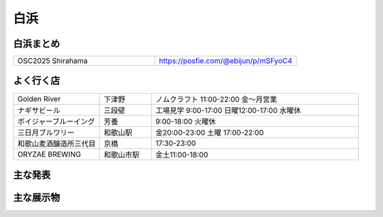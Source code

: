 .. 
 Copyright (c) 2025 Jun Ebihara All rights reserved.
 Redistribution and use in source and binary forms, with or without
 modification, are permitted provided that the following conditions
 are met:
 1. Redistributions of source code must retain the above copyright
    notice, this list of conditions and the following disclaimer.
 2. Redistributions in binary form must reproduce the above copyright
    notice, this list of conditions and the following disclaimer in the
    documentation and/or other materials provided with the distribution.
 THIS SOFTWARE IS PROVIDED BY THE AUTHOR ``AS IS'' AND ANY EXPRESS OR
 IMPLIED WARRANTIES, INCLUDING, BUT NOT LIMITED TO, THE IMPLIED WARRANTIES
 OF MERCHANTABILITY AND FITNESS FOR A PARTICULAR PURPOSE ARE DISCLAIMED.
 IN NO EVENT SHALL THE AUTHOR BE LIABLE FOR ANY DIRECT, INDIRECT,
 INCIDENTAL, SPECIAL, EXEMPLARY, OR CONSEQUENTIAL DAMAGES (INCLUDING, BUT
 NOT LIMITED TO, PROCUREMENT OF SUBSTITUTE GOODS OR SERVICES; LOSS OF USE,
 DATA, OR PROFITS; OR BUSINESS INTERRUPTION) HOWEVER CAUSED AND ON ANY
 THEORY OF LIABILITY, WHETHER IN CONTRACT, STRICT LIABILITY, OR TORT
 (INCLUDING NEGLIGENCE OR OTHERWISE) ARISING IN ANY WAY OUT OF THE USE OF
 THIS SOFTWARE, EVEN IF ADVISED OF THE POSSIBILITY OF SUCH DAMAGE.


白浜
-------

白浜まとめ
~~~~~~~~~~~~~

.. csv-table::
 :widths: 70 70

 OSC2025 Shirahama,https://posfie.com/@ebijun/p/mSFyoC4


よく行く店
~~~~~~~~~~~~~~

.. csv-table::
 :widths: 25 15 60

 Golden River,下津野,ノムクラフト 11:00-22:00 金〜月営業
 ナギサビール,三段壁,工場見学 9:00-17:00 日曜12:00-17:00 水曜休
 ボイジャーブルーイング,芳養,9:00-18:00 火曜休
 三日月ブルワリー,和歌山駅,金20:00-23:00 土曜 17:00-22:00
 和歌山麦酒醸造所三代目,京橋,17:30-23:00
 ORYZAE BREWING,和歌山市駅,金土11:00-18:00 


主な発表
~~~~~~~~~~~~~~

.. csv-table::
 :widths: 15 15 60


主な展示物
~~~~~~~~~~~~~~~~~

.. csv-table::
 :widths: 15 15 60



